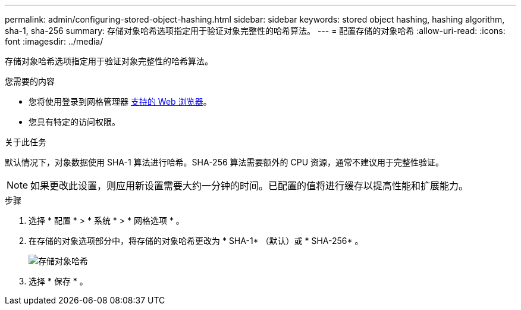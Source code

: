 ---
permalink: admin/configuring-stored-object-hashing.html 
sidebar: sidebar 
keywords: stored object hashing, hashing algorithm, sha-1, sha-256 
summary: 存储对象哈希选项指定用于验证对象完整性的哈希算法。 
---
= 配置存储的对象哈希
:allow-uri-read: 
:icons: font
:imagesdir: ../media/


[role="lead"]
存储对象哈希选项指定用于验证对象完整性的哈希算法。

.您需要的内容
* 您将使用登录到网格管理器 xref:../admin/web-browser-requirements.adoc[支持的 Web 浏览器]。
* 您具有特定的访问权限。


.关于此任务
默认情况下，对象数据使用 SHA-1 算法进行哈希。SHA-256 算法需要额外的 CPU 资源，通常不建议用于完整性验证。


NOTE: 如果更改此设置，则应用新设置需要大约一分钟的时间。已配置的值将进行缓存以提高性能和扩展能力。

.步骤
. 选择 * 配置 * > * 系统 * > * 网格选项 * 。
. 在存储的对象选项部分中，将存储的对象哈希更改为 * SHA-1* （默认）或 * SHA-256* 。
+
image::../media/stored_object_hashing.png[存储对象哈希]

. 选择 * 保存 * 。

